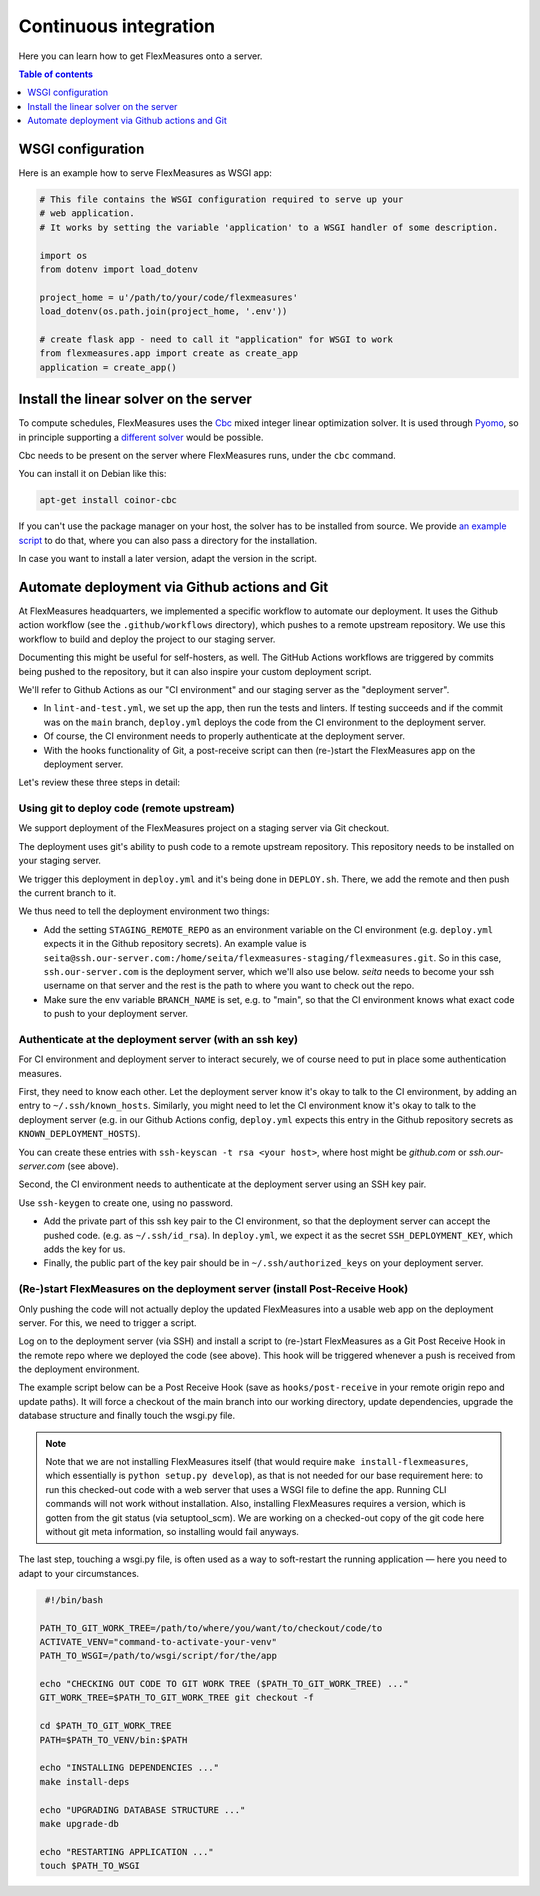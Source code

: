 .. continuous_integration:

Continuous integration
======================

Here you can learn how to get FlexMeasures onto a server.

.. contents:: Table of contents
    :local:
    :depth: 1

.. todo:: It would be great to enable Dockerization of FlexMeasures, let us know if this matters to you.

WSGI configuration
------------------

Here is an example how to serve FlexMeasures as WSGI app:

.. code-block:: python

   # This file contains the WSGI configuration required to serve up your
   # web application.
   # It works by setting the variable 'application' to a WSGI handler of some description.

   import os
   from dotenv import load_dotenv

   project_home = u'/path/to/your/code/flexmeasures'
   load_dotenv(os.path.join(project_home, '.env'))

   # create flask app - need to call it "application" for WSGI to work
   from flexmeasures.app import create as create_app
   application = create_app()



Install the linear solver on the server
---------------------------------------

To compute schedules, FlexMeasures uses the `Cbc <https://github.com/coin-or/Cbc>`_ mixed integer linear optimization solver.
It is used through `Pyomo <http://www.pyomo.org>`_\ , so in principle supporting a `different solver <https://pyomo.readthedocs.io/en/stable/solving_pyomo_models.html#supported-solvers>`_ would be possible.

Cbc needs to be present on the server where FlexMeasures runs, under the ``cbc`` command.

You can install it on Debian like this:

.. code-block:: bash

   apt-get install coinor-cbc


If you can't use the package manager on your host, the solver has to be installed from source.
We provide `an example script <ci/install-cbc.sh>`_ to do that, where you can also
pass a directory for the installation.

In case you want to install a later version, adapt the version in the script. 


Automate deployment via Github actions and Git
------------------------------------------------

At FlexMeasures headquarters, we implemented a specific workflow to automate our deployment. It uses the Github action workflow (see the ``.github/workflows`` directory), which pushes to a remote upstream repository. We use this workflow to build and deploy the project to our staging server.

Documenting this might be useful for self-hosters, as well.
The GitHub Actions workflows are triggered by commits being pushed to the repository, but it can also inspire your custom deployment script.

We'll refer to Github Actions as our "CI environment" and our staging server as the "deployment server". 


* 
  In ``lint-and-test.yml``\ , we set up the app, then run the tests and linters.
  If testing succeeds and if the commit was on the ``main`` branch, ``deploy.yml`` deploys the code from the CI environment to the deployment server.

* 
  Of course, the CI environment needs to properly authenticate at the deployment server. 

* 
  With the hooks functionality of Git, a post-receive script can then (re-)start the FlexMeasures app on the deployment server.

Let's review these three steps in detail:


Using git to deploy code (remote upstream)
^^^^^^^^^^^^^^^^^^^^^^^^^^^^^^^^^^^^^^^^^^

We support deployment of the FlexMeasures project on a staging server via Git checkout.

The deployment uses git's ability to push code to a remote upstream repository. This repository needs to be installed on your staging server.

We trigger this deployment in ``deploy.yml`` and it's being done in ``DEPLOY.sh``. There, we add the remote and then push the current branch to it.

We thus need to tell the deployment environment two things:


* Add the setting ``STAGING_REMOTE_REPO`` as an environment variable on the CI environment (e.g. ``deploy.yml`` expects it in the Github repository secrets). An example value is ``seita@ssh.our-server.com:/home/seita/flexmeasures-staging/flexmeasures.git``. So in this case, ``ssh.our-server.com`` is the deployment server, which we'll also use below. `seita` needs to become your ssh username on that server and the rest is the path to where you want to check out the repo.
* Make sure the env variable ``BRANCH_NAME`` is set, e.g. to "main", so that the CI environment knows what exact code to push to your deployment server.


Authenticate at the deployment server (with an ssh key)
^^^^^^^^^^^^^^^^^^^^^^^^^^^^^^^^^^^^^^^^^^^^^^^^^^^^^^^

For CI environment and deployment server to interact securely, we of course need to put in place some authentication measures.  

First, they need to know each other. Let the deployment server know it's okay to talk to the CI environment, by adding an entry to ``~/.ssh/known_hosts``. Similarly, you might need to let the CI environment know it's okay to talk to the deployment server (e.g. in our Github Actions config, ``deploy.yml`` expects this entry in the Github repository secrets as ``KNOWN_DEPLOYMENT_HOSTS``\ ).

You can create these entries with ``ssh-keyscan -t rsa <your host>``, where host might be `github.com` or `ssh.our-server.com` (see above).

Second, the CI environment needs to authenticate at the deployment server using an SSH key pair. 

Use ``ssh-keygen`` to create one, using no password.

* Add the private part of this ssh key pair to the CI environment, so that the deployment server can accept the pushed code. (e.g. as ``~/.ssh/id_rsa``\ ). In ``deploy.yml``\ , we expect it as the secret ``SSH_DEPLOYMENT_KEY``\ , which adds the key for us.
* Finally, the public part of the key pair should be in ``~/.ssh/authorized_keys`` on your deployment server.


(Re-)start FlexMeasures on the deployment server (install Post-Receive Hook)
^^^^^^^^^^^^^^^^^^^^^^^^^^^^^^^^^^^^^^^^^^^^^^^^^^^^^^^^^^^^^^^^^^^^^^^^^^^^

Only pushing the code will not actually deploy the updated FlexMeasures into a usable web app on the deployment server. For this, we need to trigger a script.

Log on to the deployment server (via SSH) and install a script to (re-)start FlexMeasures as a Git Post Receive Hook in the remote repo where we deployed the code (see above). This hook will be triggered whenever a push is received from the deployment environment.

The example script below can be a Post Receive Hook (save as ``hooks/post-receive`` in your remote origin repo and update paths).
It will force a checkout of the main branch into our working directory, update dependencies, upgrade the database structure and finally touch the wsgi.py file.

.. note:: Note that we are not installing FlexMeasures itself (that would require ``make install-flexmeasures``, which essentially is ``python setup.py develop``), as that is not needed for our base requirement here: to run this checked-out code with a web server that uses a WSGI file to define the app. Running CLI commands will not work without installation. Also, installing FlexMeasures requires a version, which is gotten from the git status (via setuptool_scm). We are working on a checked-out copy of the git code here without git meta information, so installing would fail anyways.

The last step, touching a wsgi.py file, is often used as a way to soft-restart the running application ― here you need to adapt to your circumstances.

.. code-block:: bash

    #!/bin/bash

   PATH_TO_GIT_WORK_TREE=/path/to/where/you/want/to/checkout/code/to
   ACTIVATE_VENV="command-to-activate-your-venv"
   PATH_TO_WSGI=/path/to/wsgi/script/for/the/app

   echo "CHECKING OUT CODE TO GIT WORK TREE ($PATH_TO_GIT_WORK_TREE) ..."
   GIT_WORK_TREE=$PATH_TO_GIT_WORK_TREE git checkout -f

   cd $PATH_TO_GIT_WORK_TREE
   PATH=$PATH_TO_VENV/bin:$PATH

   echo "INSTALLING DEPENDENCIES ..."
   make install-deps

   echo "UPGRADING DATABASE STRUCTURE ..."
   make upgrade-db

   echo "RESTARTING APPLICATION ..."
   touch $PATH_TO_WSGI
